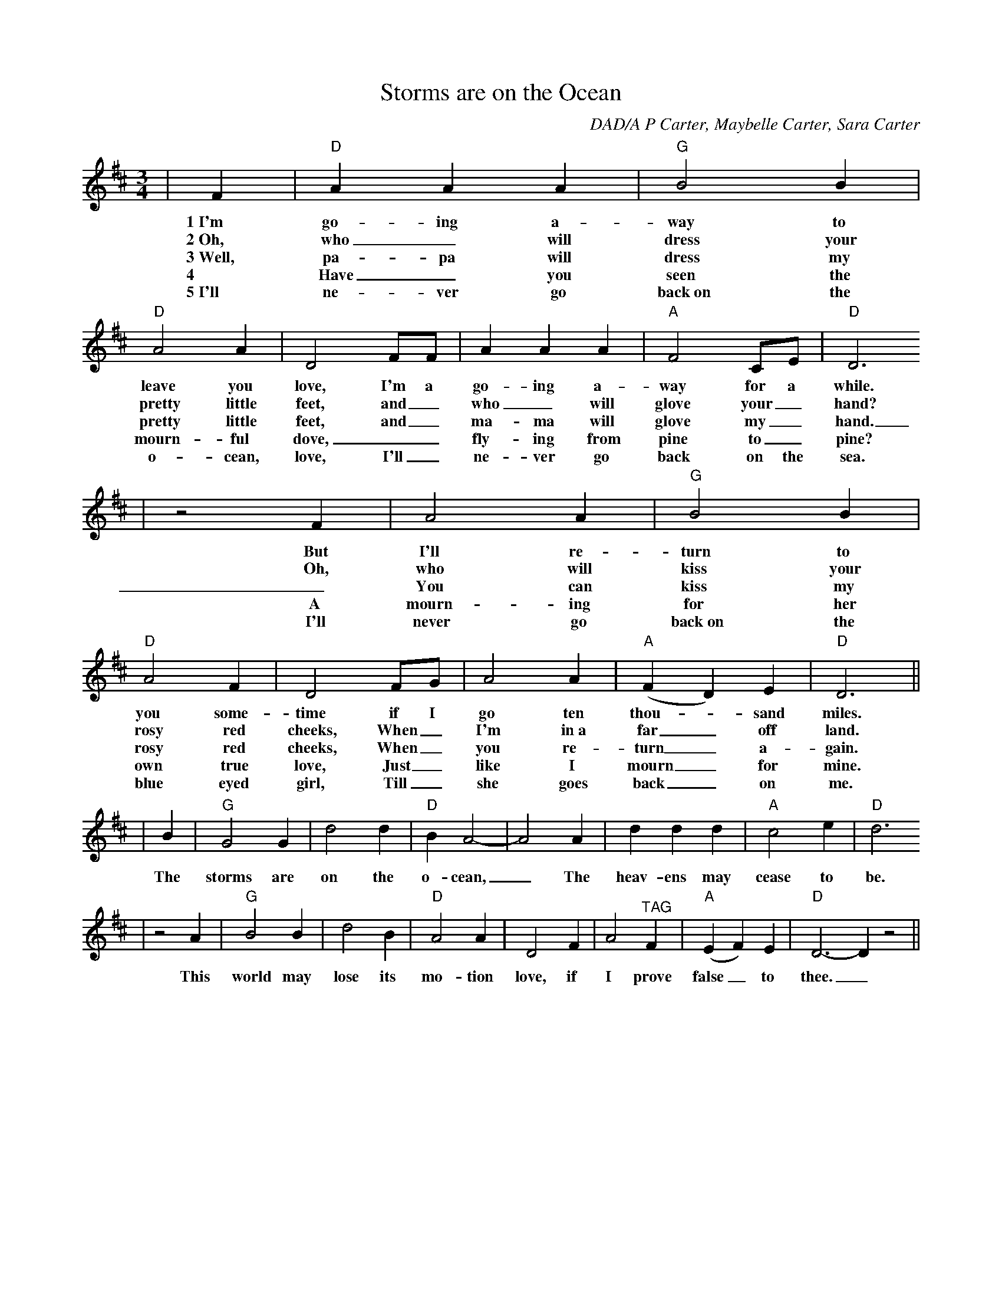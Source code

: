 X:1
T:Storms are on the Ocean
C:DAD/A P Carter, Maybelle Carter, Sara Carter
M:3/4
L:1/4
N:Verse followed by Chorus, Repeat
K:D
|F|"D"A A A|"G"B2 B|"D"A2 A|D2 F/2F/2|A A A|"A"F2 C/2E/2|"D"D3
w:1~I'm go-ing a-way to leave you love, I'm a go-ing a-way for a while.
w:2~Oh, who_ will dress your pretty little feet, and_ who_ will glove your_ hand?
w:3~Well, pa-pa will dress my pretty little feet, and_ ma-ma will glove my_ hand.
w:4 Have_ you seen the mourn-ful dove, __fly-ing from pine to_ pine?
w:5~I'll ne-ver go back~on the o-cean, love, I'll_ ne-ver go back on the sea.
|z2 F|A2 A|"G"B2 B|"D"A2 F|D2 F/2G/2|A2 A|("A"F D) E|"D"D3||
w:But I'll re-turn to you some-time if I go ten thou-_sand miles.
w:Oh, who will kiss your rosy red cheeks, When_ I'm in~a far_ off land.
w:_You can kiss my rosy red cheeks, When_ you re-turn_ a-gain.
w:A mourn-ing for her own true love, Just_ like I mourn_ for mine.
w:I'll never go back~on the blue eyed girl, Till_ she goes back_ on me.
|B|"G"G2 G|d2 d|"D"B A2-|A2 A|d d d|"A"c2 e|"D"d3
w:The storms are on the o-cean,_ The heav-ens may cease to be.
| z2 A|"G"B2 B|d2 B|"D"A2 A|D2 F|A2 "^TAG"F|("A"EF) E|"D"D3-D z2||
w:This world may lose its mo-tion love, if I prove false_ to thee._
